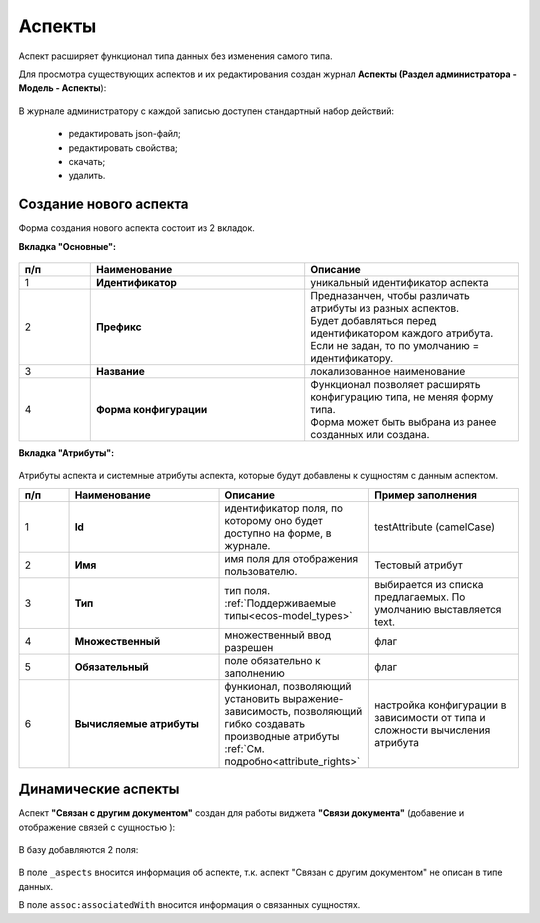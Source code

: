 .. _aspects_user:

Аспекты
=========

Аспект расширяет функционал типа данных без изменения самого типа.

Для просмотра существующих аспектов и их редактирования создан журнал **Аспекты (Раздел администратора - Модель - Аспекты**):

 .. image:: _static/aspects/aspects_1.png
       :width: 600
       :align: center

В журнале администратору с каждой записью доступен стандартный набор действий:

  - редактировать json-файл;
  - редактировать свойства;
  - скачать;
  - удалить.

Создание нового аспекта
-------------------------

Форма создания нового аспекта состоит из 2 вкладок.

**Вкладка "Основные":**

 .. image:: _static/aspects/aspects_2.png
       :width: 600
       :align: center

.. list-table:: 
      :widths: 10 30 30
      :header-rows: 1
      :align: center
      :class: tight-table 

      * - п/п
        - Наименование
        - Описание
      * - 1
        - **Идентификатор**
        - уникальный идентификатор аспекта
      * - 2
        - **Префикс**
        - | Предназанчен, чтобы различать атрибуты из разных аспектов.
          | Будет добавляться перед идентификатором каждого атрибута. Если не задан, то по умолчанию = идентификатору.
      * - 3
        - **Название**
        - локализованное наименование
      * - 4
        - **Форма конфигурации**
        - | Функционал позволяет расширять конфигурацию типа, не меняя форму типа.
          | Форма может быть выбрана из ранее созданных или создана.

**Вкладка "Атрибуты":**

 .. image:: _static/aspects/aspects_3.png
       :width: 600
       :align: center

Атрибуты аспекта и системные атрибуты аспекта, которые будут добавлены к сущностям с данным аспектом.

.. list-table:: 
      :widths: 10 30 30 30
      :header-rows: 1
      :align: center
      :class: tight-table 

      * - п/п
        - Наименование
        - Описание
        - Пример заполнения
      * - 1
        - **Id**
        - идентификатор поля, по которому оно будет доступно на форме, в журнале.
        - testAttribute (camelCase)
      * - 2
        - **Имя**
        - имя поля для отображения пользователю.
        - Тестовый атрибут
      * - 3
        - **Тип**
        - тип поля. :ref:`Поддерживаемые типы<ecos-model_types>`
        - выбирается из списка предлагаемых. По умолчанию выставляется text.
      * - 4
        - **Множественный**
        - множественный ввод разрешен
        - флаг
      * - 5
        - **Обязательный**
        - поле обязательно к заполнению
        - флаг
      * - 6
        - **Вычисляемые атрибуты**
        - функионал, позволяющий установить выражение-зависимость, позволяющий гибко создавать производные атрибуты :ref:`См. подробно<attribute_rights>`
        - настройка конфигурации в зависимости от типа и сложности вычисления атрибута

Динамические аспекты
---------------------

Аспект **"Связан с другим документом"** создан для работы виджета **"Связи документа"** (добавение и отображение связей с сущностью ):

 .. image:: _static/aspects/associated_1.png
       :width: 600
       :align: center

В базу добавляются 2 поля:

 .. image:: _static/aspects/associated_2.png
       :width: 600
       :align: center

В поле ``_aspects`` вносится информация об аспекте, т.к. аспект "Связан с другим документом" не описан в типе данных.

В поле ``assoc:associatedWith`` вносится информация о связанных сущностях.


